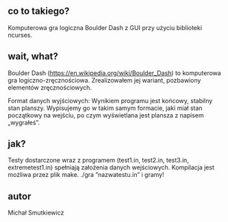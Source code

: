 # Boulder Dash
** co to takiego?
   Komputerowa gra logiczna Boulder Dash z GUI przy użyciu biblioteki ncurses.
** wait, what? 
   Boulder Dash (https://en.wikipedia.org/wiki/Boulder_Dash) to komputerowa gra logiczno-zręcznościowa. 
   Zrealizowałem jej wariant, pozbawiony elementów zręcznościowych.
   
   Format danych wyjściowych: Wynikiem programu jest końcowy, stabilny stan planszy. 
   Wypisujemy go w takim samym formacie, jaki miał stan początkowy na wejściu, po czym wyświetlana jest plansza z napisem „wygrałeś”.
** jak?
   Testy dostarczone wraz z programem (test1.in, test2.in, test3.in, extremetest1.in) spełniają założenia danych wejściowych.
   Kompilacja jest możliwa przez plik make.
   ./gra ”nazwatestu.in”
   i gramy!
   
** autor
Michał Smutkiewicz

